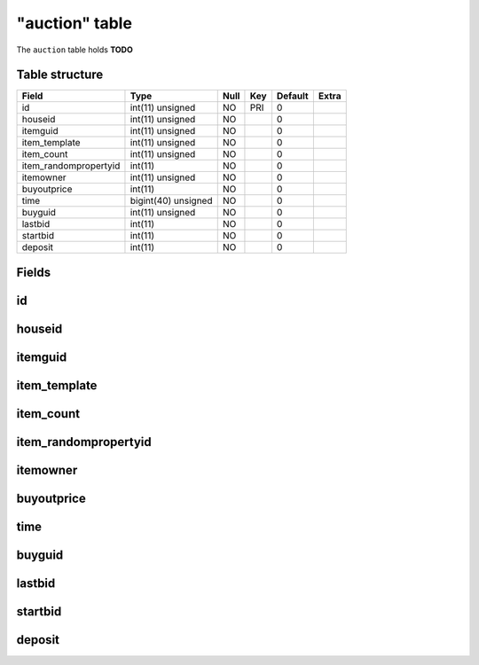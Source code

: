 .. _db-character-auction:

===============
"auction" table
===============

The ``auction`` table holds **TODO**

Table structure
---------------

+--------------------------+-----------------------+--------+-------+-----------+---------+
| Field                    | Type                  | Null   | Key   | Default   | Extra   |
+==========================+=======================+========+=======+===========+=========+
| id                       | int(11) unsigned      | NO     | PRI   | 0         |         |
+--------------------------+-----------------------+--------+-------+-----------+---------+
| houseid                  | int(11) unsigned      | NO     |       | 0         |         |
+--------------------------+-----------------------+--------+-------+-----------+---------+
| itemguid                 | int(11) unsigned      | NO     |       | 0         |         |
+--------------------------+-----------------------+--------+-------+-----------+---------+
| item\_template           | int(11) unsigned      | NO     |       | 0         |         |
+--------------------------+-----------------------+--------+-------+-----------+---------+
| item\_count              | int(11) unsigned      | NO     |       | 0         |         |
+--------------------------+-----------------------+--------+-------+-----------+---------+
| item\_randompropertyid   | int(11)               | NO     |       | 0         |         |
+--------------------------+-----------------------+--------+-------+-----------+---------+
| itemowner                | int(11) unsigned      | NO     |       | 0         |         |
+--------------------------+-----------------------+--------+-------+-----------+---------+
| buyoutprice              | int(11)               | NO     |       | 0         |         |
+--------------------------+-----------------------+--------+-------+-----------+---------+
| time                     | bigint(40) unsigned   | NO     |       | 0         |         |
+--------------------------+-----------------------+--------+-------+-----------+---------+
| buyguid                  | int(11) unsigned      | NO     |       | 0         |         |
+--------------------------+-----------------------+--------+-------+-----------+---------+
| lastbid                  | int(11)               | NO     |       | 0         |         |
+--------------------------+-----------------------+--------+-------+-----------+---------+
| startbid                 | int(11)               | NO     |       | 0         |         |
+--------------------------+-----------------------+--------+-------+-----------+---------+
| deposit                  | int(11)               | NO     |       | 0         |         |
+--------------------------+-----------------------+--------+-------+-----------+---------+

Fields
------

id
--

houseid
-------

itemguid
--------

item\_template
--------------

item\_count
-----------

item\_randompropertyid
----------------------

itemowner
---------

buyoutprice
-----------

time
----

buyguid
-------

lastbid
-------

startbid
--------

deposit
-------

